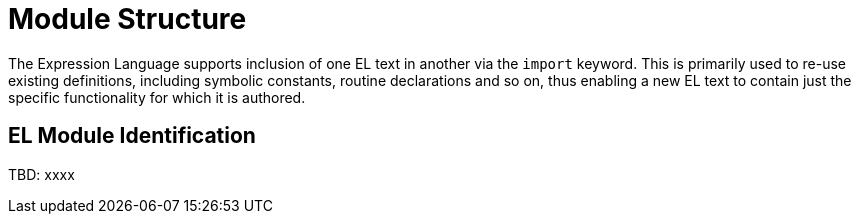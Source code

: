 = Module Structure

The Expression Language supports inclusion of one EL text in another via the `import` keyword. This is primarily used to re-use existing definitions, including symbolic constants, routine declarations and so on, thus enabling a new EL text to contain just the specific functionality for which it is authored.

== EL Module Identification

[.tbd]
TBD: xxxx

